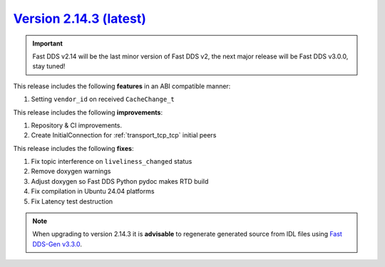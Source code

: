 `Version 2.14.3 (latest) <https://fast-dds.docs.eprosima.com/en/v2.14.3/index.html>`_
^^^^^^^^^^^^^^^^^^^^^^^^^^^^^^^^^^^^^^^^^^^^^^^^^^^^^^^^^^^^^^^^^^^^^^^^^^^^^^^^^^^^^

.. important::

    Fast DDS v2.14 will be the last minor version of Fast DDS v2, the next major release will be Fast DDS
    v3.0.0, stay tuned!

This release includes the following **features** in an ABI compatible manner:

#. Setting ``vendor_id`` on received ``CacheChange_t``

This release includes the following **improvements**:

#. Repository & CI improvements.
#. Create InitialConnection for :ref:`transport_tcp_tcp` initial peers

This release includes the following **fixes**:

#. Fix topic interference on ``liveliness_changed`` status
#. Remove doxygen warnings
#. Adjust doxygen so Fast DDS Python pydoc makes RTD build
#. Fix compilation in Ubuntu 24.04 platforms
#. Fix Latency test destruction

.. note::

    When upgrading to version 2.14.3 it is **advisable** to regenerate generated source from IDL files
    using `Fast DDS-Gen v3.3.0 <https://github.com/eProsima/Fast-DDS-Gen/releases/tag/v3.3.0>`_.
